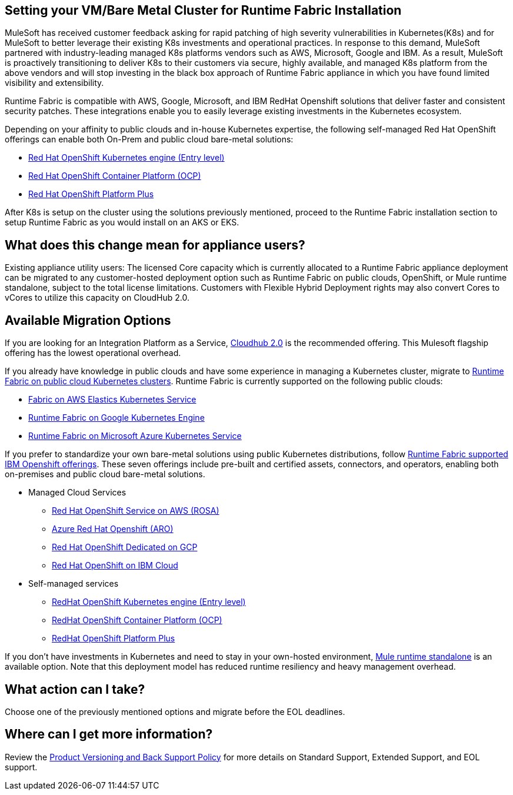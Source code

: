 == Setting your VM/Bare Metal Cluster for Runtime Fabric Installation

MuleSoft has received customer feedback asking for rapid patching of high severity vulnerabilities in Kubernetes(K8s) and for MuleSoft to better leverage their existing K8s investments and operational practices. In response to this demand, MuleSoft partnered with industry-leading managed K8s platforms vendors such as AWS, Microsoft, Google and IBM. As a result, MuleSoft is proactively transitioning to deliver K8s to their customers via secure, highly available, and managed K8s platform from the above vendors and will stop investing in the black box approach of Runtime Fabric appliance in which you have found limited visibility and extensibility.

Runtime Fabric is compatible with AWS, Google, Microsoft, and IBM RedHat Openshift solutions that deliver faster and consistent security patches. These integrations enable you to easily leverage existing investments in the Kubernetes ecosystem.

Depending on your affinity to public clouds and in-house Kubernetes expertise, the following self-managed Red Hat OpenShift offerings can enable both On-Prem and public cloud bare-metal solutions:

* https://www.redhat.com/en/technologies/cloud-computing/openshift/kubernetes-engine[Red Hat OpenShift Kubernetes engine (Entry level)^]
* https://www.redhat.com/en/technologies/cloud-computing/openshift/container-platform[Red Hat OpenShift Container Platform (OCP)^]
* https://www.redhat.com/en/technologies/cloud-computing/openshift/platform-plus[Red Hat OpenShift Platform Plus^]

After K8s is setup on the cluster using the solutions previously mentioned, proceed to the Runtime Fabric installation section to setup Runtime Fabric as you would install on an AKS or EKS. 


== What does this change mean for appliance users? 
Existing appliance utility users: The licensed Core capacity which is currently allocated to a Runtime Fabric appliance deployment can be migrated to any customer-hosted deployment option such as Runtime Fabric on public clouds, OpenShift, or Mule runtime standalone, subject to the total license limitations. Customers with Flexible Hybrid Deployment rights may also convert Cores to vCores to utilize this capacity on CloudHub 2.0.

== Available Migration Options

If you are looking for an Integration Platform as a Service, https://www.mulesoft.com/platform/saas/cloudhub-ipaas-cloud-based-integration[Cloudhub 2.0^] is the recommended offering. This Mulesoft flagship offering has the lowest operational overhead.

If you already have knowledge in public clouds and have some experience in managing a Kubernetes cluster, migrate to xref:1.13@runtime-fabric::index-self-managed.adoc[Runtime Fabric on public cloud Kubernetes clusters]. Runtime Fabric is currently supported on the following public clouds:

* https://developer.mulesoft.com/tutorials-and-howtos/runtime-fabric/runtime-fabric-aws-elastic-kubernetes-service/Runtime[Fabric on AWS Elastics Kubernetes Service^]
* https://developer.mulesoft.com/tutorials-and-howtos/runtime-fabric/runtime-fabric-azure-kubernetes-service/[Runtime Fabric on Google Kubernetes Engine^]
* https://developer.mulesoft.com/tutorials-and-howtos/runtime-fabric/runtime-fabric-google-kubernetes-engine/[Runtime Fabric on Microsoft Azure Kubernetes Service^]

If you prefer to standardize your own bare-metal solutions using public Kubernetes distributions, follow https://www.youtube.com/watch?v=MYOeX5qjYew[Runtime Fabric supported IBM Openshift offerings^]. These seven offerings include pre-built and certified assets, connectors, and operators, enabling both on-premises and public cloud bare-metal solutions.

* Managed Cloud Services
** https://aws.amazon.com/rosa/[Red Hat OpenShift Service on AWS (ROSA)^]
** https://azure.microsoft.com/en-us/products/openshift/[Azure Red Hat Openshift (ARO)^]
** https://cloud.google.com/blog/products/gcp/red-hats-openshift-dedicated-now-generally-available-on-google-cloud[Red Hat OpenShift Dedicated on GCP^]
** https://www.ibm.com/cloud/openshift[Red Hat OpenShift on IBM Cloud^]

* Self-managed services
** https://www.redhat.com/en/technologies/cloud-computing/openshift/kubernetes-engine[RedHat OpenShift Kubernetes engine (Entry level)^]
** https://www.redhat.com/en/technologies/cloud-computing/openshift/container-platform[RedHat OpenShift Container Platform (OCP)^]
** https://www.redhat.com/en/technologies/cloud-computing/openshift/platform-plus[RedHat OpenShift Platform Plus^]

If you don’t have investments in Kubernetes and need to stay in your own-hosted environment, https://www.google.com/url?q=https://www.mulesoft.com/lp/dl/mule-esb-enterprise&sa=D&source=docs&ust=1680125428223709&usg=AOvVaw3DzPT38SO_tIf8PhG-wDtd[Mule runtime standalone^] is an available option. Note that this deployment model has reduced runtime resiliency and heavy management overhead.

== What action can I take?
Choose one of the previously mentioned options and migrate before the EOL deadlines.

== Where can I get more information?
Review the https://www.mulesoft.com/legal/versioning-back-support-policy#support-matrix[Product Versioning and Back Support Policy^] for more details on Standard Support, Extended Support, and EOL support. 